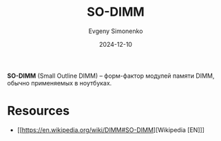 :PROPERTIES:
:ID:       700f6cb8-8388-4b20-a53e-06a3f2ac01ba
:END:
#+TITLE: SO-DIMM
#+AUTHOR: Evgeny Simonenko
#+LANGUAGE: Russian
#+LICENSE: CC BY-SA 4.0
#+DATE: 2024-12-10

*SO-DIMM* (Small Outline DIMM) -- форм-фактор модулей памяти DIMM, обычно применяемых в ноутбуках.

* Resources

- [[https://en.wikipedia.org/wiki/DIMM#SO-DIMM][Wikipedia [EN]​]]
